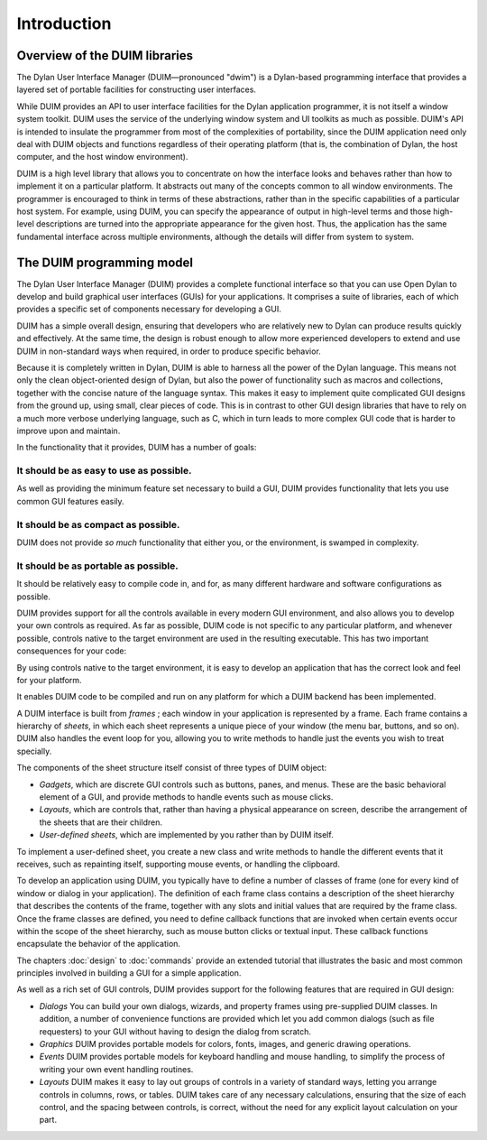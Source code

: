 ************
Introduction
************

Overview of the DUIM libraries
------------------------------

The Dylan User Interface Manager (DUIM—pronounced "dwim") is a
Dylan-based programming interface that provides a layered set of
portable facilities for constructing user interfaces.

While DUIM provides an API to user interface facilities for the Dylan
application programmer, it is not itself a window system toolkit. DUIM
uses the service of the underlying window system and UI toolkits as much
as possible. DUIM's API is intended to insulate the programmer from most
of the complexities of portability, since the DUIM application need only
deal with DUIM objects and functions regardless of their operating
platform (that is, the combination of Dylan, the host computer, and the
host window environment).

DUIM is a high level library that allows you to concentrate on how the
interface looks and behaves rather than how to implement it on a
particular platform. It abstracts out many of the concepts common to all
window environments. The programmer is encouraged to think in terms of
these abstractions, rather than in the specific capabilities of a
particular host system. For example, using DUIM, you can specify the
appearance of output in high-level terms and those high-level
descriptions are turned into the appropriate appearance for the given
host. Thus, the application has the same fundamental interface across
multiple environments, although the details will differ from system to
system.

The DUIM programming model
--------------------------

The Dylan User Interface Manager (DUIM) provides a complete functional
interface so that you can use Open Dylan to develop and build
graphical user interfaces (GUIs) for your applications. It comprises a
suite of libraries, each of which provides a specific set of components
necessary for developing a GUI.

DUIM has a simple overall design, ensuring that developers who are
relatively new to Dylan can produce results quickly and effectively. At
the same time, the design is robust enough to allow more experienced
developers to extend and use DUIM in non-standard ways when required, in
order to produce specific behavior.

Because it is completely written in Dylan, DUIM is able to harness all
the power of the Dylan language. This means not only the clean
object-oriented design of Dylan, but also the power of functionality
such as macros and collections, together with the concise nature of the
language syntax. This makes it easy to implement quite complicated GUI
designs from the ground up, using small, clear pieces of code. This is
in contrast to other GUI design libraries that have to rely on a much
more verbose underlying language, such as C, which in turn leads to more
complex GUI code that is harder to improve upon and maintain.

In the functionality that it provides, DUIM has a number of goals:

It should be as easy to use as possible.
~~~~~~~~~~~~~~~~~~~~~~~~~~~~~~~~~~~~~~~~

As well as providing the minimum feature set necessary to build a GUI,
DUIM provides functionality that lets you use common GUI features
easily.

It should be as compact as possible.
~~~~~~~~~~~~~~~~~~~~~~~~~~~~~~~~~~~~

DUIM does not provide *so much* functionality that either you, or the
environment, is swamped in complexity.

It should be as portable as possible.
~~~~~~~~~~~~~~~~~~~~~~~~~~~~~~~~~~~~~

It should be relatively easy to compile code in, and for, as many
different hardware and software configurations as possible.

DUIM provides support for all the controls available in every modern GUI
environment, and also allows you to develop your own controls as
required. As far as possible, DUIM code is not specific to any
particular platform, and whenever possible, controls native to the
target environment are used in the resulting executable. This has two
important consequences for your code:

By using controls native to the target environment, it is easy to
develop an application that has the correct look and feel for your
platform.

It enables DUIM code to be compiled and run on any platform for which a
DUIM backend has been implemented.

A DUIM interface is built from *frames* ; each window in your
application is represented by a frame. Each frame contains a hierarchy
of *sheets*, in which each sheet represents a unique piece of your
window (the menu bar, buttons, and so on). DUIM also handles the event
loop for you, allowing you to write methods to handle just the events
you wish to treat specially.

The components of the sheet structure itself consist of three types of
DUIM object:

- *Gadgets*, which are discrete GUI controls such as buttons, panes, and
  menus. These are the basic behavioral element of a GUI, and provide
  methods to handle events such as mouse clicks.

- *Layouts*, which are controls that, rather than having a physical
  appearance on screen, describe the arrangement of the sheets that are
  their children.

- *User-defined sheets*, which are implemented by you rather than by DUIM
  itself.

To implement a user-defined sheet, you create a new class and write
methods to handle the different events that it receives, such as
repainting itself, supporting mouse events, or handling the clipboard.

To develop an application using DUIM, you typically have to define a
number of classes of frame (one for every kind of window or dialog in
your application). The definition of each frame class contains a
description of the sheet hierarchy that describes the contents of the
frame, together with any slots and initial values that are required by
the frame class. Once the frame classes are defined, you need to define
callback functions that are invoked when certain events occur within the
scope of the sheet hierarchy, such as mouse button clicks or textual
input. These callback functions encapsulate the behavior of the
application.

The chapters :doc:`design` to :doc:`commands` provide an extended
tutorial that illustrates the basic and most common principles
involved in building a GUI for a simple application.

As well as a rich set of GUI controls, DUIM provides support for the
following features that are required in GUI design:

-  *Dialogs* You can build your own dialogs, wizards, and property
   frames using pre-supplied DUIM classes. In addition, a number of
   convenience functions are provided which let you add common dialogs
   (such as file requesters) to your GUI without having to design the
   dialog from scratch.
-  *Graphics* DUIM provides portable models for colors, fonts, images,
   and generic drawing operations.
-  *Events* DUIM provides portable models for keyboard handling and
   mouse handling, to simplify the process of writing your own event
   handling routines.
-  *Layouts* DUIM makes it easy to lay out groups of controls in a
   variety of standard ways, letting you arrange controls in columns,
   rows, or tables. DUIM takes care of any necessary calculations,
   ensuring that the size of each control, and the spacing between
   controls, is correct, without the need for any explicit layout
   calculation on your part.


